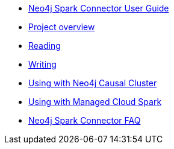 * xref::index.adoc[Neo4j Spark Connector User Guide]
* xref::overview.adoc[Project overview]
* xref::quickstart_reader.adoc[Reading]
* xref::quickstart_writer.adoc[Writing]
* xref::neo4j-cluster.adoc[Using with Neo4j Causal Cluster]
* xref::cloud.adoc[Using with Managed Cloud Spark]
* xref::faq.adoc[Neo4j Spark Connector FAQ]
